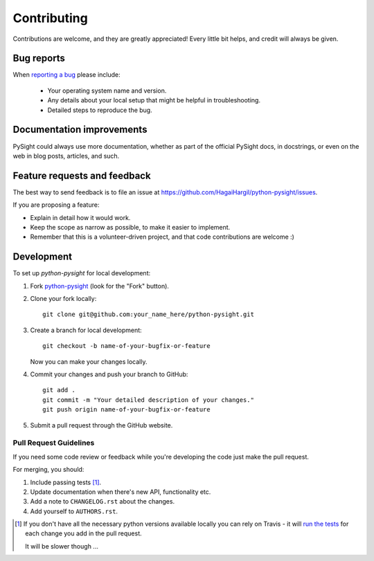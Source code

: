 ============
Contributing
============

Contributions are welcome, and they are greatly appreciated! Every
little bit helps, and credit will always be given.

Bug reports
===========

When `reporting a bug <https://github.com/HagaiHargil/python-pysight/issues>`_ please include:

    * Your operating system name and version.
    * Any details about your local setup that might be helpful in troubleshooting.
    * Detailed steps to reproduce the bug.

Documentation improvements
==========================

PySight could always use more documentation, whether as part of the
official PySight docs, in docstrings, or even on the web in blog posts,
articles, and such.

Feature requests and feedback
=============================

The best way to send feedback is to file an issue at https://github.com/HagaiHargil/python-pysight/issues.

If you are proposing a feature:

* Explain in detail how it would work.
* Keep the scope as narrow as possible, to make it easier to implement.
* Remember that this is a volunteer-driven project, and that code contributions are welcome :)

Development
===========

To set up `python-pysight` for local development:

1. Fork `python-pysight <https://github.com/HagaiHargil/python-pysight>`_
   (look for the "Fork" button).
2. Clone your fork locally::

    git clone git@github.com:your_name_here/python-pysight.git

3. Create a branch for local development::

    git checkout -b name-of-your-bugfix-or-feature

   Now you can make your changes locally.

4. Commit your changes and push your branch to GitHub::

    git add .
    git commit -m "Your detailed description of your changes."
    git push origin name-of-your-bugfix-or-feature

5. Submit a pull request through the GitHub website.

Pull Request Guidelines
-----------------------

If you need some code review or feedback while you're developing the code just make the pull request.

For merging, you should:

1. Include passing tests [1]_.
2. Update documentation when there's new API, functionality etc.
3. Add a note to ``CHANGELOG.rst`` about the changes.
4. Add yourself to ``AUTHORS.rst``.

.. [1] If you don't have all the necessary python versions available locally you can rely on Travis - it will
       `run the tests <https://travis-ci.org/HagaiHargil/python-pysight/pull_requests>`_ for each change you add in the pull request.

       It will be slower though ...
